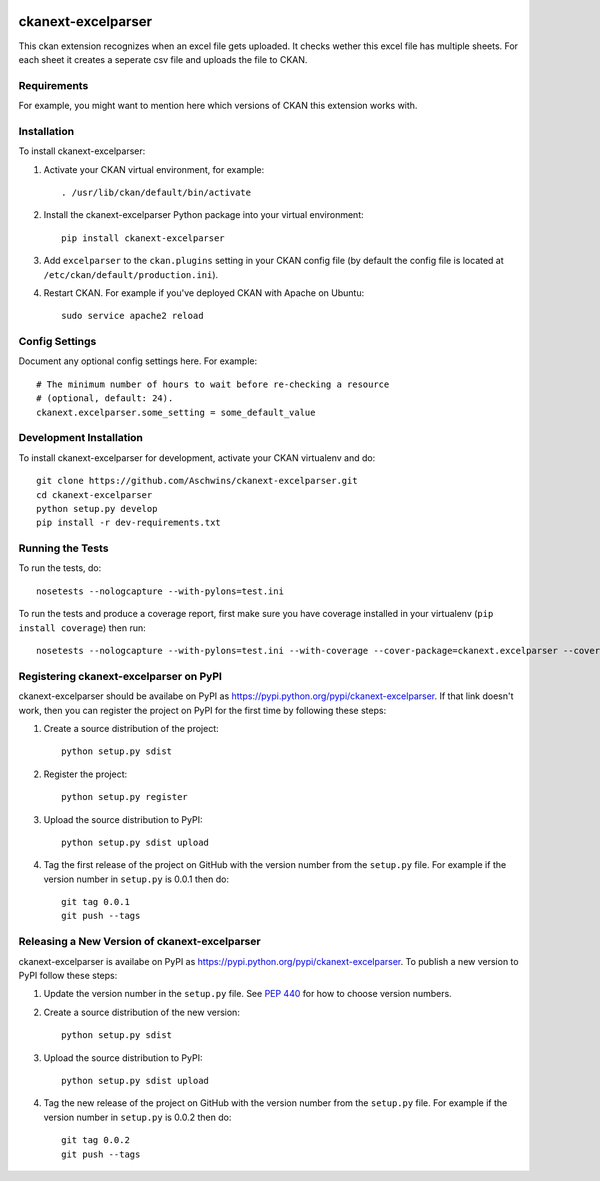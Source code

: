 .. You should enable this project on travis-ci.org and coveralls.io to make
   these badges work. The necessary Travis and Coverage config files have been
   generated for you.

.. image:: https://travis-ci.org/Aschwins/ckanext-excelparser.svg?branch=master
    :target: https://travis-ci.org/Aschwins/ckanext-excelparser

.. image:: https://coveralls.io/repos/Aschwins/ckanext-excelparser/badge.svg
  :target: https://coveralls.io/r/Aschwins/ckanext-excelparser

.. image:: https://pypip.in/download/ckanext-excelparser/badge.svg
    :target: https://pypi.python.org/pypi//ckanext-excelparser/
    :alt: Downloads

.. image:: https://pypip.in/version/ckanext-excelparser/badge.svg
    :target: https://pypi.python.org/pypi/ckanext-excelparser/
    :alt: Latest Version

.. image:: https://pypip.in/py_versions/ckanext-excelparser/badge.svg
    :target: https://pypi.python.org/pypi/ckanext-excelparser/
    :alt: Supported Python versions

.. image:: https://pypip.in/status/ckanext-excelparser/badge.svg
    :target: https://pypi.python.org/pypi/ckanext-excelparser/
    :alt: Development Status

.. image:: https://pypip.in/license/ckanext-excelparser/badge.svg
    :target: https://pypi.python.org/pypi/ckanext-excelparser/
    :alt: License

=============
ckanext-excelparser
=============

This ckan extension recognizes when an excel file gets uploaded. It checks wether this excel file has multiple sheets.
For each sheet it creates a seperate csv file and uploads the file to CKAN.


------------
Requirements
------------

For example, you might want to mention here which versions of CKAN this
extension works with.


------------
Installation
------------

.. Add any additional install steps to the list below.
   For example installing any non-Python dependencies or adding any required
   config settings.

To install ckanext-excelparser:

1. Activate your CKAN virtual environment, for example::

     . /usr/lib/ckan/default/bin/activate

2. Install the ckanext-excelparser Python package into your virtual environment::

     pip install ckanext-excelparser

3. Add ``excelparser`` to the ``ckan.plugins`` setting in your CKAN
   config file (by default the config file is located at
   ``/etc/ckan/default/production.ini``).

4. Restart CKAN. For example if you've deployed CKAN with Apache on Ubuntu::

     sudo service apache2 reload


---------------
Config Settings
---------------

Document any optional config settings here. For example::

    # The minimum number of hours to wait before re-checking a resource
    # (optional, default: 24).
    ckanext.excelparser.some_setting = some_default_value


------------------------
Development Installation
------------------------

To install ckanext-excelparser for development, activate your CKAN virtualenv and
do::

    git clone https://github.com/Aschwins/ckanext-excelparser.git
    cd ckanext-excelparser
    python setup.py develop
    pip install -r dev-requirements.txt


-----------------
Running the Tests
-----------------

To run the tests, do::

    nosetests --nologcapture --with-pylons=test.ini

To run the tests and produce a coverage report, first make sure you have
coverage installed in your virtualenv (``pip install coverage``) then run::

    nosetests --nologcapture --with-pylons=test.ini --with-coverage --cover-package=ckanext.excelparser --cover-inclusive --cover-erase --cover-tests


---------------------------------
Registering ckanext-excelparser on PyPI
---------------------------------

ckanext-excelparser should be availabe on PyPI as
https://pypi.python.org/pypi/ckanext-excelparser. If that link doesn't work, then
you can register the project on PyPI for the first time by following these
steps:

1. Create a source distribution of the project::

     python setup.py sdist

2. Register the project::

     python setup.py register

3. Upload the source distribution to PyPI::

     python setup.py sdist upload

4. Tag the first release of the project on GitHub with the version number from
   the ``setup.py`` file. For example if the version number in ``setup.py`` is
   0.0.1 then do::

       git tag 0.0.1
       git push --tags


----------------------------------------
Releasing a New Version of ckanext-excelparser
----------------------------------------

ckanext-excelparser is availabe on PyPI as https://pypi.python.org/pypi/ckanext-excelparser.
To publish a new version to PyPI follow these steps:

1. Update the version number in the ``setup.py`` file.
   See `PEP 440 <http://legacy.python.org/dev/peps/pep-0440/#public-version-identifiers>`_
   for how to choose version numbers.

2. Create a source distribution of the new version::

     python setup.py sdist

3. Upload the source distribution to PyPI::

     python setup.py sdist upload

4. Tag the new release of the project on GitHub with the version number from
   the ``setup.py`` file. For example if the version number in ``setup.py`` is
   0.0.2 then do::

       git tag 0.0.2
       git push --tags
